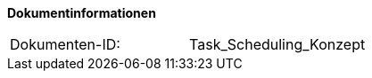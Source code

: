 **Dokumentinformationen**

|====
|Dokumenten-ID:| Task_Scheduling_Konzept
|====

//|Datum |Version |Änderungsgrund
//|28.07.2017 |0.1 |initiale Version
